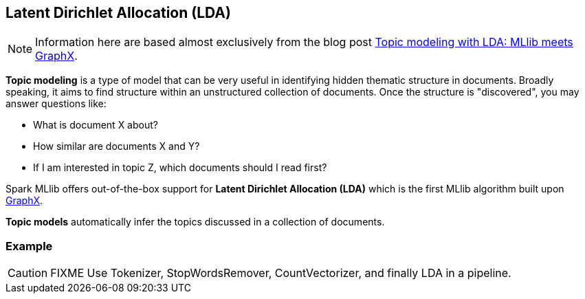 == Latent Dirichlet Allocation (LDA)

NOTE: Information here are based almost exclusively from the blog post https://databricks.com/blog/2015/03/25/topic-modeling-with-lda-mllib-meets-graphx.html[Topic modeling with LDA: MLlib meets GraphX].

*Topic modeling* is a type of model that can be very useful in identifying hidden thematic structure in documents. Broadly speaking, it aims to find structure within an unstructured collection of documents. Once the structure is "discovered", you may answer questions like:

* What is document X about?
* How similar are documents X and Y?
* If I am interested in topic Z, which documents should I read first?

Spark MLlib offers out-of-the-box support for *Latent Dirichlet Allocation (LDA)* which is the first MLlib algorithm built upon link:spark-graphx.adoc[GraphX].

*Topic models* automatically infer the topics discussed in a collection of documents.

=== [[example]] Example

CAUTION: FIXME Use Tokenizer, StopWordsRemover, CountVectorizer, and finally LDA in a pipeline.
